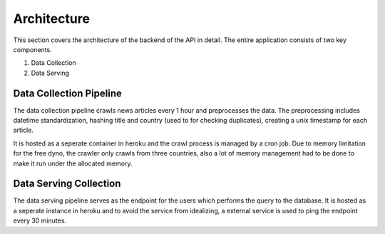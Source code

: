 Architecture
===============

This section covers the architecture of the backend of the API in detail. The entire application consists of two key components.

1. Data Collection
2. Data Serving

Data Collection Pipeline
-------------------------
.. image:: _static/collection.png

The data collection pipeline crawls news articles every 1 hour and preprocesses the data. 
The preprocessing includes datetime standardization, hashing title and country (used to for checking duplicates), creating a unix timestamp for each article.

It is hosted as a seperate container in heroku and the crawl process is managed by a cron job. Due to memory limitation for the free dyno, the crawler only crawls 
from three countries, also a lot of memory management had to be done to make it run under the allocated memory.

Data Serving Collection
-------------------------
.. image:: _static/serve.png

The data serving pipeline serves as the endpoint for the users which performs the query to the database. It is hosted as a seperate instance in heroku and to avoid the service from 
idealizing, a external service is used to ping the endpoint every 30 minutes. 

